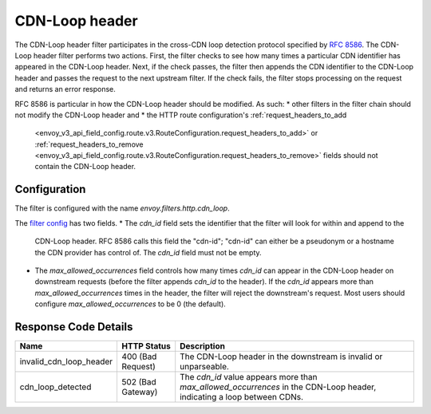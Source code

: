 .. _config_http_filters_cdn_loop:

CDN-Loop header
===============

The CDN-Loop header filter participates in the cross-CDN loop detection protocol specified by `RFC
8586 <https://tools.ietf.org/html/rfc8586>`_.  The CDN-Loop header filter performs two actions.
First, the filter checks to see how many times a particular CDN identifier has appeared in the
CDN-Loop header.  Next, if the check passes, the filter then appends the CDN identifier to the
CDN-Loop header and passes the request to the next upstream filter.  If the check fails, the filter
stops processing on the request and returns an error response.

RFC 8586 is particular in how the CDN-Loop header should be modified.  As such:
* other filters in the filter chain should not modify the CDN-Loop header and
* the HTTP route configuration's :ref:`request_headers_to_add
  <envoy_v3_api_field_config.route.v3.RouteConfiguration.request_headers_to_add>` or
  :ref:`request_headers_to_remove
  <envoy_v3_api_field_config.route.v3.RouteConfiguration.request_headers_to_remove>` fields should
  not contain the CDN-Loop header.

Configuration
-------------

The filter is configured with the name *envoy.filters.http.cdn_loop*.

The `filter config <config_http_filters_cdn_loop>`_ has two fields.
* The *cdn_id* field sets the identifier that the filter will look for within and append to the
  CDN-Loop header.  RFC 8586 calls this field the "cdn-id"; "cdn-id" can either be a pseudonym or a
  hostname the CDN provider has control of.  The *cdn_id* field must not be empty.
* The *max_allowed_occurrences* field controls how many times *cdn_id* can appear in the CDN-Loop
  header on downstream requests (before the filter appends *cdn_id* to the header).  If the *cdn_id*
  appears more than *max_allowed_occurrences* times in the header, the filter will reject the
  downstream's request.  Most users should configure *max_allowed_occurrences* to be 0 (the
  default).

Response Code Details
---------------------

.. list-table::
   :header-rows: 1

   * - Name
     - HTTP Status
     - Description
   * - invalid_cdn_loop_header
     - 400 (Bad Request)
     - The CDN-Loop header in the downstream is invalid or unparseable.
   * - cdn_loop_detected
     - 502 (Bad Gateway)
     - The *cdn_id* value appears more than *max_allowed_occurrences* in the CDN-Loop header,
       indicating a loop between CDNs.

